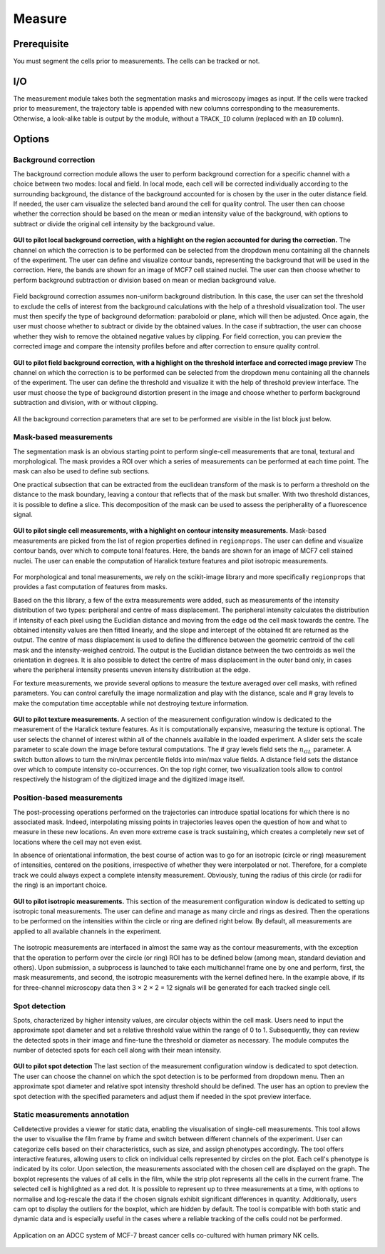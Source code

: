 Measure
=======

.. _measure:

Prerequisite
------------

You must segment the cells prior to measurements. The cells can be tracked or not.


I/O
---


The measurement module takes both the segmentation masks and microscopy images as input. If the cells were tracked prior to measurement, the trajectory table is appended with new columns corresponding to the measurements. Otherwise, a look-alike table is output by the module, without a ``TRACK_ID`` column (replaced with an ``ID`` column).

Options
-------

Background correction
~~~~~~~~~~~~~~~~~~~~~~~

The background correction module allows the user to perform background correction for a specific channel with a choice between two modes: local and field. In local mode, each cell will be corrected individually according to the surrounding background, the distance of the background accounted for is chosen by the user in the outer distance field. If needed, the user cam visualize the selected band around the cell for quality control. The user then can choose whether the correction should be based on the mean or median intensity value of the background, with options to subtract or divide the original cell intensity by the background value.

.. figure:: _static/local_correction.png
    :align: center
    :alt: local_correction

    **GUI to pilot local background correction, with a highlight on the region accounted for during the correction.** The channel on which the correction is to be performed can be selected from the dropdown menu containing all the channels of the experiment. The user can define and visualize contour bands, representing the background that will be used in the correction. Here, the bands are shown for an image of MCF7 cell stained nuclei. The user can then choose whether to perform background subtraction or division based on mean or median background value.


Field background correction assumes non-uniform background distribution. In this case, the user can set the threshold to exclude the cells of interest from the background calculations with the help of a threshold visualization tool. The user must then specify the type of background deformation: paraboloid or plane, which will then be adjusted. Once again, the user must choose whether to subtract or divide by the obtained values. In the case if subtraction, the user can choose whether they wish to remove the obtained negative values by clipping. For field correction, you can preview the corrected image and compare the intensity profiles before and after correction to ensure quality control.

.. figure:: _static/field_correction.png
    :align: center
    :alt: field_correction

    **GUI to pilot field background correction, with a highlight on the threshold interface and corrected image preview** The channel on which the correction is to be performed can be selected from the dropdown menu containing all the channels of the experiment. The user can define the threshold and visualize it with the help of threshold preview interface. The user must choose the type of background distortion present in the image and choose whether to perform background subtraction and division, with or without clipping.


All the background correction parameters that are set to be performed are visible in the list block just below.

Mask-based measurements
~~~~~~~~~~~~~~~~~~~~~~~

The segmentation mask is an obvious starting point to perform single-cell measurements that are tonal, textural and morphological. The mask provides a ROI over which a series of measurements can be performed at each time point. The mask can also be used to define sub sections. 

One practical subsection that can be extracted from the euclidean transform of the mask is to perform a threshold on the distance to the mask boundary, leaving a contour that reflects that of the mask but smaller. With two threshold distances, it is possible to define a slice. This decomposition of the mask can be used to assess the peripherality of a fluorescence signal. 

.. figure:: _static/measurements-ui.png
    :align: center
    :alt: measurement_options
    
    **GUI to pilot single cell measurements, with a highlight on contour intensity measurements.** Mask-based measurements are picked from the list of region properties defined in ``regionprops``. The user can define and visualize contour bands, over which to compute tonal features. Here, the bands are shown for an image of MCF7 cell stained nuclei. The user can enable the computation of Haralick texture features and pilot isotropic measurements.


For morphological and tonal measurements, we rely on the scikit-image library and more specifically ``regionprops`` that provides a fast computation of features from masks.

Based on the this library, a few of the extra measurements were added, such as measurements of the intensity distribution of two types: peripheral and centre of mass displacement. The peripheral intensity calculates the distribution if intensity of each pixel using the Euclidian distance and moving from the edge od the cell mask towards the centre. The obtained intensity values are then fitted linearly, and the slope and intercept of the obtained fit are returned as the output.
The centre of mass displacement is used to define the difference between the geometric centroid of the cell mask and the intensity-weighed centroid. The output is the Euclidian distance between the two centroids as well the orientation in degrees. It is also possible to detect the centre of mass displacement in the outer band only, in cases where the peripheral intensity presents uneven intensity distribution at the edge.

For texture measurements, we provide several options to measure the texture averaged over cell masks, with refined parameters. You can control carefully the image normalization and play with the distance, scale and # gray levels to make the computation time acceptable while not destroying texture information.

.. figure:: _static/texture-measurements.png
    :align: center
    :alt: texture_options
    
    **GUI to pilot texture measurements.** A section of the measurement configuration window is dedicated to the measurement of the Haralick texture features. As it is computationally expansive, measuring the texture is optional. The user selects the channel of interest within all of the channels available in the loaded experiment. A slider sets the scale parameter to scale down the image before textural computations. The # gray levels field sets the :math:`n_{GL}` parameter. A switch button allows to turn the min/max percentile fields into min/max value fields. A distance field sets the distance over which to compute intensity co-occurrences. On the top right corner, two visualization tools allow to control respectively the histogram of the digitized image and the digitized image itself.

Position-based measurements
~~~~~~~~~~~~~~~~~~~~~~~~~~~

The post-processing operations performed on the trajectories can introduce spatial locations for which there is no associated mask. Indeed, interpolating missing points in trajectories leaves open the question of how and what to measure in these new locations. An even more extreme case is track sustaining, which creates a completely new set of locations where the cell may not even exist. 

In absence of orientational information, the best course of action was to go for an isotropic (circle or ring) measurement of intensities, centered on the positions, irrespective of whether they were interpolated or not. Therefore, for a complete track we could always expect a complete intensity measurement. Obviously, tuning the radius of this circle (or radii for the ring) is an important choice.

.. figure:: _static/iso-measure.png
    :align: center
    :alt: iso_measurements
    
    **GUI to pilot isotropic measurements.** This section of the measurement configuration window is dedicated to setting up isotropic tonal measurements. The user can define and manage as many circle and rings as desired. Then the operations to be performed on the intensities within the circle or ring are defined right below. By default, all measurements are applied to all available channels in the experiment.

The isotropic measurements are interfaced in almost the same way as the contour measurements, with the exception that the operation to perform over the circle (or ring) ROI has to be defined below (among mean, standard deviation and others). Upon submission, a subprocess is launched to take each multichannel frame one by one and perform, first, the mask measurements, and second, the isotropic measurements with the kernel defined here. In the example above, if its for three-channel microscopy data then 3 × 2 × 2 = 12 signals will be generated for each tracked single cell.

Spot detection
~~~~~~~~~~~~~~~~~~~~~~~~~~~

Spots, characterized by higher intensity values, are circular objects within the cell mask. Users need to input the approximate spot diameter and set a relative threshold value within the range of 0 to 1. Subsequently, they can review the detected spots in their image and fine-tune the threshold or diameter as necessary. The module computes the number of detected spots for each cell along with their mean intensity.

.. figure:: _static/spot_detection.png
    :align: center
    :alt: spot_detection

    **GUI to pilot spot detection** The last section of the measurement configuration window is dedicated to spot detection. The user can choose the channel on which the spot detection is to be performed from dropdown menu. Then an approximate spot diameter and relative spot intensity threshold should be defined. The user has an option to preview the spot detection with the specified parameters and adjust them if needed in the spot preview interface.


Static measurements annotation
~~~~~~~~~~~~~~~~~~~~~~~~~~~

Celldetective provides a viewer for static data, enabling the visualisation of single-cell measurements. This tool allows the user to visualise the film frame by frame and switch between different channels of the experiment. User can categorize cells based on their characteristics, such as size, and assign phenotypes accordingly.
The tool offers interactive features, allowing users to click on individual cells represented by circles on the plot. Each cell's phenotype is indicated by its color. Upon selection, the measurements associated with the chosen cell are displayed on the graph. The boxplot represents the values of all cells in the film, while the strip plot represents all the cells in the current frame. The selected cell is highlighted as a red dot.
It is possible to represent up to three measurements at a time, with options to normalise and log-rescale the data if the chosen signals exhibit significant differences in quantity. Additionally, users cam opt to display the outliers for the boxplot, which are hidden by default.
The tool is compatible with both static and dynamic data and is especially useful in the cases where a reliable tracking of the cells could not be performed.

.. figure:: _static/measurements_annotator.gif
    :width: 800px
    :align: center
    :alt: measurements_annotator

    Application on an ADCC system of MCF-7 breast cancer cells co-cultured with human primary NK cells.
